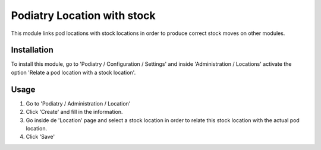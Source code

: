 ===========================
Podiatry Location with stock
===========================

This module links pod locations with stock locations in order to produce
correct stock moves on other modules.

Installation
============

To install this module, go to 'Podiatry / Configuration / Settings' and inside
'Administration / Locations' activate the option 'Relate a pod location
with a stock location'.

Usage
=====

#. Go to 'Podiatry / Administration / Location'
#. Click 'Create' and fill in the information.
#. Go inside de 'Location' page and select a stock location in order to
   relate this stock location with the actual pod location.
#. Click 'Save'
